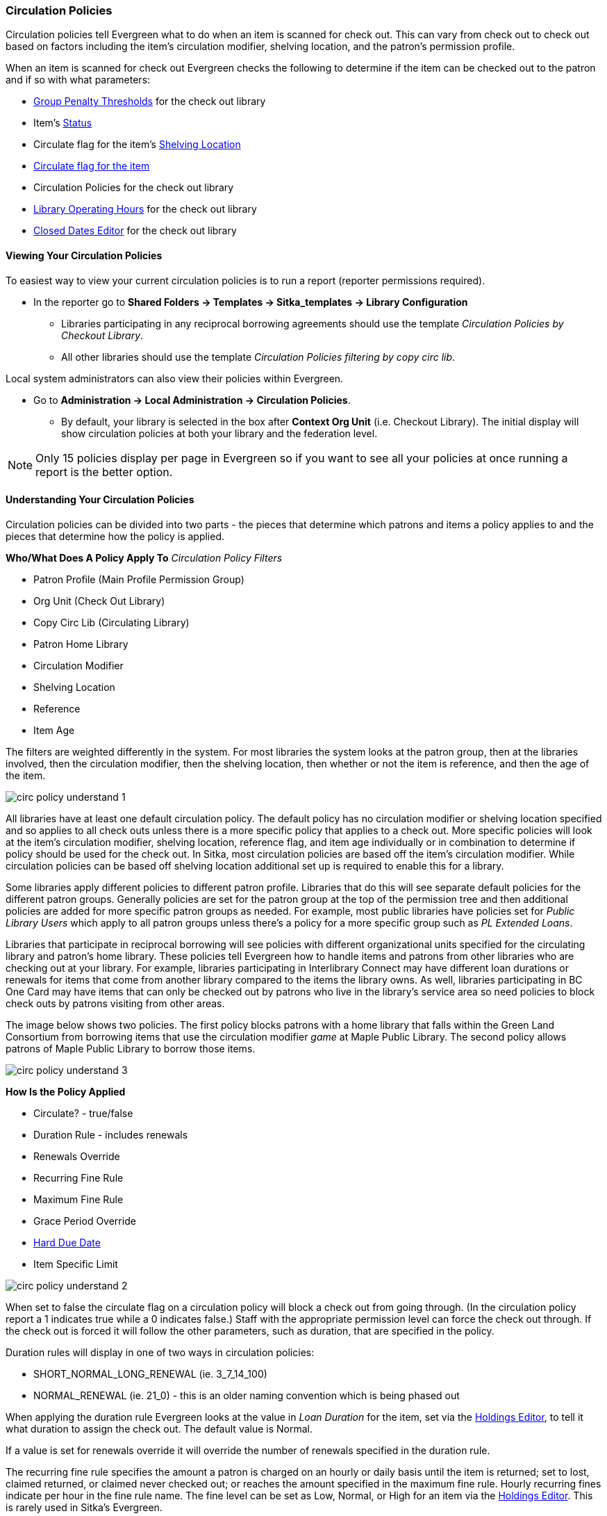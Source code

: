 Circulation Policies
~~~~~~~~~~~~~~~~~~~~
anchor:circulation-policy[Circulation Policy]


Circulation policies tell Evergreen what to do when an item is scanned for check out.  This can vary from 
check out to check out based on factors including the item's circulation modifier, shelving location, and 
the patron's permission profile.

When an item is scanned for check out Evergreen checks the following to determine if the item can be checked 
out to the patron and if so with what parameters:

* xref:_group_penalty_thresholds[Group Penalty Thresholds] for the check out library
* Item's xref:_item_status_2[Status]
* Circulate flag for the item's xref:_shelving_location_editor[Shelving Location]
* xref:_item_attributes[Circulate flag for the item]
* Circulation Policies for the check out library
* xref:operation-hour[Library Operating Hours] for the check out library
* xref:_closed_dates_editor[Closed Dates Editor] for the check out library


Viewing Your Circulation Policies
^^^^^^^^^^^^^^^^^^^^^^^^^^^^^^^^^

To easiest way to view your current circulation policies is to run a report (reporter permissions required).

* In the reporter go to *Shared Folders -> Templates -> Sitka_templates -> Library Configuration*

** Libraries participating in any reciprocal borrowing agreements should use the template 
_Circulation Policies by Checkout Library_.
** All other libraries should use the template _Circulation Policies filtering by copy circ lib_.

Local system administrators can also view their policies within Evergreen.

* Go to *Administration ->  Local Administration -> Circulation Policies*.
** By default, your library is selected in the box after *Context Org Unit* (i.e. Checkout Library). 
The initial display will show circulation policies at both your library and the federation level. 

[NOTE]
======
Only 15 policies display per page in Evergreen so if you want to see all your policies at once running a report is the 
better option.
======


Understanding Your Circulation Policies
^^^^^^^^^^^^^^^^^^^^^^^^^^^^^^^^^^^^^^^

Circulation policies can be divided into two parts - the pieces that determine which patrons and items a policy
applies to and the pieces that determine how the policy is applied.

**Who/What Does A Policy Apply To**
_Circulation Policy Filters_

* Patron Profile (Main Profile Permission Group)
* Org Unit (Check Out Library)
* Copy Circ Lib (Circulating Library)
* Patron Home Library
* Circulation Modifier
* Shelving Location
* Reference
* Item Age

The filters are weighted differently in the system.  For most libraries the system looks at the patron group,
then at the libraries involved, then the circulation modifier, then the shelving location, 
then whether or not the item is reference, and then the age of the item. 

image::images/admin/circ-policy-understand-1.png[]

All libraries have at least one default circulation policy.  The default policy has no circulation 
modifier or shelving location specified and so applies to all check outs unless there is a more specific 
policy that applies to a check out.  More specific policies will look at the item's circulation 
modifier, shelving location, reference flag, and item age individually or in combination to determine if policy should be used for the 
check out.  In Sitka, most circulation policies are based off the item's circulation modifier.  While
circulation policies can be based off shelving location additional set up is required to enable this for a library.

Some libraries apply different policies to different patron profile.  Libraries that do this will see
separate default policies for the different patron groups.  Generally policies are set for the 
patron group at the top of the permission tree and then additional policies are added for more specific patron
groups as needed.  For example, most public libraries have policies set for _Public Library Users_ which apply
to all patron groups unless there's a policy for a more specific group such as _PL Extended Loans_. 

Libraries that participate in reciprocal borrowing will see policies with different organizational units 
specified for the circulating library and patron's home library.  These policies tell Evergreen how to 
handle items and patrons from other libraries who are checking out at your library.  For example, libraries 
participating in Interlibrary Connect may have different loan durations or renewals for items that come 
from another library compared to the items the library owns.  As well, libraries participating in BC One Card
may have items that can only be checked out by patrons who live in the library's service area so need policies
to block check outs by patrons visiting from other areas. 

The image below shows two policies.  The first policy blocks patrons with a home library that falls within the 
Green Land Consortium from borrowing items that use the circulation modifier _game_ at Maple Public Library.
The second policy allows patrons of Maple Public Library to borrow those items.

image::images/admin/circ-policy-understand-3.png[]


**How Is the Policy Applied**

* Circulate? - true/false
* Duration Rule - includes renewals
* Renewals Override
* Recurring Fine Rule
* Maximum Fine Rule
* Grace Period Override
* xref:_hard_due_date[Hard Due Date]
* Item Specific Limit

image::images/admin/circ-policy-understand-2.png[]

When set to false the circulate flag on a circulation policy will block a check out from going through. 
(In the circulation policy report a 1 indicates true while a 0 indicates false.) Staff with the appropriate 
permission level can force the check out through.  If the check out is forced it will follow the other parameters,
such as duration, that are specified in the policy.

Duration rules will display in one of two ways in circulation policies: 

* SHORT_NORMAL_LONG_RENEWAL (ie. 3_7_14_100)
* NORMAL_RENEWAL (ie. 21_0) - this is an older naming convention which is being phased out

When applying the duration rule Evergreen looks at the value in _Loan Duration_ for the item, set via the 
xref:_item_attributes[Holdings Editor], to tell it what duration to assign the check out. 
The default value is Normal.

If a value is set for renewals override it will override the number of renewals specified in the duration rule.

The recurring fine rule specifies the amount a patron is charged on an hourly or daily basis until the 
item is returned; set to lost, claimed returned, or claimed never checked out;  or reaches the amount specified in the maximum fine rule.  Hourly recurring
fines indicate per hour in the fine rule name.  The fine level can be set as Low, Normal, or High for an 
item via the xref:_item_attributes[Holdings Editor].  This is rarely used in Sitka's Evergreen.

Sitka's Evergreen has a default grace period for all check outs of one day.  The grace period override enables
libraries to specify a different grace period per circulation policy.

If a library has a xref:_hard_due_date[hard due date] set the policies that use it will look at the current 
hard due date and applicable settings to determine what due date to give the item.

Libraries can also have item specific limits applied to specific circulation policies to restrict how 
many items using a particular circulation modifier or shelving location can be out to a patron at a time.
For example, a item specific limit can restrict a user to having 5 items with the circulation modifier
_dvd_ out at a time.  The limits can also have combinations specified, so you can have a limit of up to 
5 items using the circulation modifier _dvd_, _dvd-feature_, or _video_.  Item specific limits can't be included
in the circulation policy report so contact https://bc.libraries.coop/support/[Support] if you have questions about your existing limits.

As you can see from the options, Evergreen can handle complex circulation policy needs but keep in mind 
the more policies you have and the more complex they are the more complicated it is to troubleshoot 
when items aren't circulating as expected.


Troubleshooting Your Circulation Policies
^^^^^^^^^^^^^^^^^^^^^^^^^^^^^^^^^^^^^^^^^

When an item doesn't check out as expected it is usually because there is an issue with the item
or the library's circulation policies need to be updated.  

If multiple items aren't following the expected policy check your circulation policies to make sure the 
expected policy is included in your policies.

If a particular item isn't checking out as expected: 

. Enter the item barcode into xref:_item_status[_Item Status_] and click on *Detail View*.
+
.. Here you can see information about the item as well as the circulation policy applied to the current check
out.  
+
image::images/admin/circ-policy-troubleshoot-1.png[]
+
. Check the values for Circulate, Circ Library, Owning Library, Shelving Location, Loan Duration, Fine Level, 
Reference, and Circ Modifier.
.. The most common reason an item doesn't follow the expected policy is because it has the wrong 
circulation modifier applied or doesn't have a circulation modifier at all.
. If any values are incorrect xref:_item_attributes[edit the item] to have the correct values.
. Once the item is updated, to apply the correct policy you need to check the item in and then back out 
to the patron.
. If the item still doesn't follow the expected policy double check that the patron's permission profile 
matches what is specified in the policy you expect to be followed.
. If the item still doesn't follow the expected policy contact https://bc.libraries.coop/support/[Support] 
for assistance.
.. In your ticket make sure to include the item barcode, the patron barcode, and a description of what 
is currently happening and what should be happening.

If you're unsure about what values are used for different policies you can run the circulation policy report
to view your current circulation policies. 


Changing Your Circulation Policies
^^^^^^^^^^^^^^^^^^^^^^^^^^^^^^^^^^

Circulation policy changes have the potential to affect circulation across the entire Sitka consortium so 
all changes to your circulation policies are made by Support.

While it is possible for local system administrators to view circulation policies within Evergreen, 
making changes and clicking save will have no effect.

To request changes to your circulation policies submit a ticket to https://bc.libraries.coop/support/[Support]. 
We recommend submitting your request at least one week before you'd like the change go into effect.

In your request please include the specific changes you need made.  

When requesting a new circulation policy you must include:

* Circulation modifier, shelving location, or item age
* What patron group(s) the policy applies to
* Loan duration
* Number of renewals
* Recurring fine - if you don't charge fines please specify zero
* Maximum fine amount - if you don't charge fines please specify zero

If additional paramters are needed such as item specific limits, grace period overrides, or hard due dates 
please include that information.

If the policy should have different parameters for different patron groups or based on the patron's home library
please specify that as well.

When selecting a circulation modifier to use for a new circulation policy please pick one that is not 
already used at your library from the list of 
xref:_circulation_modifiers[recommended circulation modifiers].  

If you are making extensive changes to your circulation policies please make sure to contact Support
well in advance of when you would like the new policies to go into effect.  In those circumstances we recommend
running the circulation policies report, making all your desired changes on the report in a spreadsheet 
program, and then sending the updated spreadsheet to Support.

[NOTE]
======
Changes made to circulation policies only apply to new circulations.  Items already checked out will
continue to follow the policy that was in place at the time of check out until the item is checked in.
======

Going Fine Free
+++++++++++++++

If your library decides to go fine free your circulation policies need to be updated.

To make the change we need to know the following:

* What date does this go into effect?
* Are there any items (based on circulation modifier) that should still generate fines?
* Are there any patron groups who should still get fined?
* Are borrowers from other libraries exempt from fines? (ie. BC One Card users)
* Do you want existing overdue fines voided or will staff manually resolve them as patrons come in?
** We do not void partially paid fines. We can generate a list of those for library staff to resolve manually.


